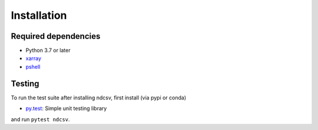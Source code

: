 .. _installing:

Installation
============

Required dependencies
---------------------

- Python 3.7 or later
- `xarray <http://xarray.pydata.org/>`_
- `pshell <https://pshell.readthedocs.io/>`_

Testing
-------

To run the test suite after installing ndcsv, first install (via pypi or conda)

- `py.test <https://pytest.org>`__: Simple unit testing library

and run ``pytest ndcsv``.
